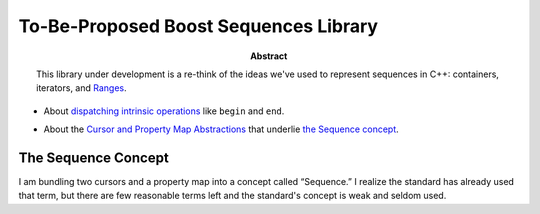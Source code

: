 .. Copyright David Abrahams 2005. Distributed under the Boost
.. Software License, Version 1.0. (See accompanying
.. file LICENSE_1_0.txt or copy at http://www.boost.org/LICENSE_1_0.txt)

========================================
 To-Be-Proposed Boost Sequences Library
========================================

:abstract: This library under development is a re-think of the
  ideas we've used to represent sequences in C++: containers,
  iterators, and Ranges__.

__ http://www.boost.org/libs/range/

* About `dispatching intrinsic operations`_ like ``begin`` and
  ``end``.

.. _`dispatching intrinsic operations`: intrinsics.html

* About the `Cursor and Property Map Abstractions`_ that underlie
  `the Sequence concept`_.

.. _`Cursor and Property Map Abstractions`: cursors_and_property_maps.html

.. _`Sequence`:

--------------------
The Sequence Concept
--------------------

I am bundling two cursors and a property map into a concept called
“Sequence.”  I realize the standard has already used that term, but
there are few reasonable terms left and the standard's concept is
weak and seldom used.